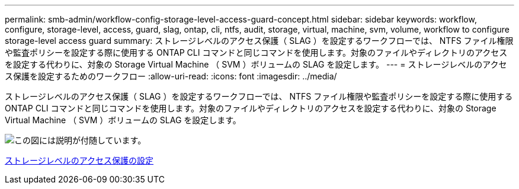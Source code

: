 ---
permalink: smb-admin/workflow-config-storage-level-access-guard-concept.html 
sidebar: sidebar 
keywords: workflow, configure, storage-level, access, guard, slag, ontap, cli, ntfs, audit, storage, virtual, machine, svm, volume, workflow to configure storage-level access guard 
summary: ストレージレベルのアクセス保護（ SLAG ）を設定するワークフローでは、 NTFS ファイル権限や監査ポリシーを設定する際に使用する ONTAP CLI コマンドと同じコマンドを使用します。対象のファイルやディレクトリのアクセスを設定する代わりに、対象の Storage Virtual Machine （ SVM ）ボリュームの SLAG を設定します。 
---
= ストレージレベルのアクセス保護を設定するためのワークフロー
:allow-uri-read: 
:icons: font
:imagesdir: ../media/


[role="lead"]
ストレージレベルのアクセス保護（ SLAG ）を設定するワークフローでは、 NTFS ファイル権限や監査ポリシーを設定する際に使用する ONTAP CLI コマンドと同じコマンドを使用します。対象のファイルやディレクトリのアクセスを設定する代わりに、対象の Storage Virtual Machine （ SVM ）ボリュームの SLAG を設定します。

image::../media/slag-workflow-2.gif[この図には説明が付随しています。]

xref:configure-storage-level-access-guard-task.adoc[ストレージレベルのアクセス保護の設定]
